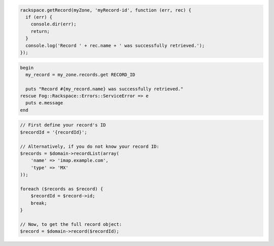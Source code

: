.. code-block:: nodejs

  rackspace.getRecord(myZone, 'myRecord-id', function (err, rec) {
    if (err) {
      console.dir(err);
      return;
    }
    console.log('Record ' + rec.name + ' was successfully retrieved.');
  });

.. code-block:: ruby

  begin
    my_record = my_zone.records.get RECORD_ID

    puts "Record #{my_record.name} was successfully retrieved."
  rescue Fog::Rackspace::Errors::ServiceError => e
    puts e.message
  end

.. code-block:: php

    // First define your record's ID
    $recordId = '{recordId}';

    // Alternatively, if you do not know your record ID:
    $records = $domain->recordList(array(
        'name' => 'imap.example.com',
        'type' => 'MX'
    ));

    foreach ($records as $record) {
        $recordId = $record->id;
        break;
    }

    // Now, to get the full record object:
    $record = $domain->record($recordId);